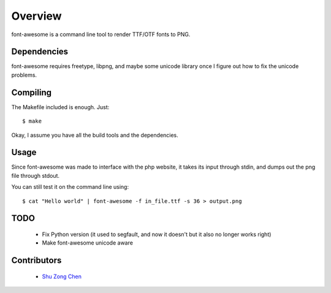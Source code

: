 ========
Overview
========

font-awesome is a command line tool to render TTF/OTF fonts to PNG.

Dependencies
============

font-awesome requires freetype, libpng, and maybe some unicode
library once I figure out how to fix the unicode problems.


Compiling
=========

The Makefile included is enough. Just:

::

    $ make

Okay, I assume you have all the build tools and the dependencies.

Usage
=====

Since font-awesome was made to interface with the php website,
it takes its input through stdin, and dumps out the png file 
through stdout.

You can still test it on the command line using:

::

    $ cat "Hello world" | font-awesome -f in_file.ttf -s 36 > output.png

TODO
====

  * Fix Python version (it used to segfault, and now it doesn't but
    it also no longer works right)
  * Make font-awesome unicode aware

Contributors
============

  * `Shu Zong Chen`_

.. CONTRIBUTORS

.. _`Shu Zong Chen`: http://freelancedreams.com/
